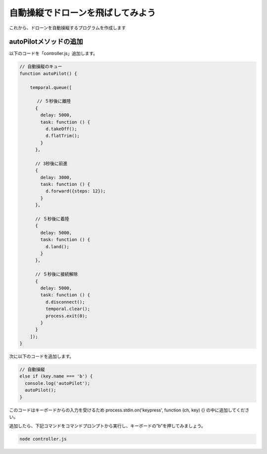自動操縦でドローンを飛ばしてみよう
==================================================

これから、ドローンを自動操縦するプログラムを作成します

autoPilotメソッドの追加
-------------------------------------------

以下のコードを「controller.js」追加します。

.. code-block:: js

  // 自動操縦のキュー
  function autoPilot() {

      temporal.queue([

      　 // ５秒後に離陸
        {
          delay: 5000,
          task: function () {
            d.takeOff();
            d.flatTrim();
          }
        },

        // 3秒後に前進
        {
          delay: 3000,
          task: function () {
            d.forward({steps: 12});
          }
        },

        // ５秒後に着陸
        {
          delay: 5000,
          task: function () {
            d.land();
          }
        },

        // ５秒後に接続解除
        {
          delay: 5000,
          task: function () {
            d.disconnect();
            temporal.clear();
            process.exit(0);
          }
        }
      ]);
  }

次に以下のコードを追加します。

.. code-block:: js

  // 自動操縦
  else if (key.name === 'b') {
    console.log('autoPilot');
    autoPilot();
  }

このコードはキーボードからの入力を受けるため process.stdin.on('keypress', function (ch, key) {} の中に追加してください。

追加したら、下記コマンドをコマンドプロンプトから実行し、キーボードの”b”を押してみましょう。

.. code-block:: none

  node controller.js
